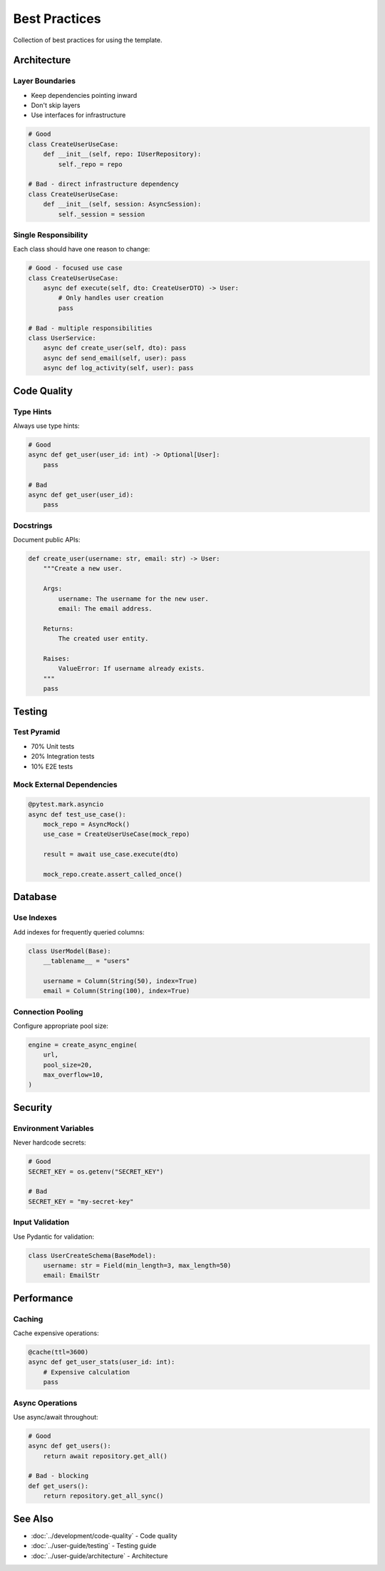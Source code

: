 Best Practices
===============

Collection of best practices for using the template.

Architecture
------------

Layer Boundaries
~~~~~~~~~~~~~~~~

* Keep dependencies pointing inward
* Don't skip layers
* Use interfaces for infrastructure

.. code-block:: python

   # Good
   class CreateUserUseCase:
       def __init__(self, repo: IUserRepository):
           self._repo = repo

   # Bad - direct infrastructure dependency
   class CreateUserUseCase:
       def __init__(self, session: AsyncSession):
           self._session = session

Single Responsibility
~~~~~~~~~~~~~~~~~~~~~

Each class should have one reason to change:

.. code-block:: python

   # Good - focused use case
   class CreateUserUseCase:
       async def execute(self, dto: CreateUserDTO) -> User:
           # Only handles user creation
           pass

   # Bad - multiple responsibilities
   class UserService:
       async def create_user(self, dto): pass
       async def send_email(self, user): pass
       async def log_activity(self, user): pass

Code Quality
------------

Type Hints
~~~~~~~~~~

Always use type hints:

.. code-block:: python

   # Good
   async def get_user(user_id: int) -> Optional[User]:
       pass

   # Bad
   async def get_user(user_id):
       pass

Docstrings
~~~~~~~~~~

Document public APIs:

.. code-block:: python

   def create_user(username: str, email: str) -> User:
       """Create a new user.

       Args:
           username: The username for the new user.
           email: The email address.

       Returns:
           The created user entity.

       Raises:
           ValueError: If username already exists.
       """
       pass

Testing
-------

Test Pyramid
~~~~~~~~~~~~

* 70% Unit tests
* 20% Integration tests
* 10% E2E tests

Mock External Dependencies
~~~~~~~~~~~~~~~~~~~~~~~~~~

.. code-block:: python

   @pytest.mark.asyncio
   async def test_use_case():
       mock_repo = AsyncMock()
       use_case = CreateUserUseCase(mock_repo)

       result = await use_case.execute(dto)

       mock_repo.create.assert_called_once()

Database
--------

Use Indexes
~~~~~~~~~~~

Add indexes for frequently queried columns:

.. code-block:: python

   class UserModel(Base):
       __tablename__ = "users"

       username = Column(String(50), index=True)
       email = Column(String(100), index=True)

Connection Pooling
~~~~~~~~~~~~~~~~~~

Configure appropriate pool size:

.. code-block:: python

   engine = create_async_engine(
       url,
       pool_size=20,
       max_overflow=10,
   )

Security
--------

Environment Variables
~~~~~~~~~~~~~~~~~~~~~

Never hardcode secrets:

.. code-block:: python

   # Good
   SECRET_KEY = os.getenv("SECRET_KEY")

   # Bad
   SECRET_KEY = "my-secret-key"

Input Validation
~~~~~~~~~~~~~~~~

Use Pydantic for validation:

.. code-block:: python

   class UserCreateSchema(BaseModel):
       username: str = Field(min_length=3, max_length=50)
       email: EmailStr

Performance
-----------

Caching
~~~~~~~

Cache expensive operations:

.. code-block:: python

   @cache(ttl=3600)
   async def get_user_stats(user_id: int):
       # Expensive calculation
       pass

Async Operations
~~~~~~~~~~~~~~~~

Use async/await throughout:

.. code-block:: python

   # Good
   async def get_users():
       return await repository.get_all()

   # Bad - blocking
   def get_users():
       return repository.get_all_sync()

See Also
--------

* :doc:`../development/code-quality` - Code quality
* :doc:`../user-guide/testing` - Testing guide
* :doc:`../user-guide/architecture` - Architecture
